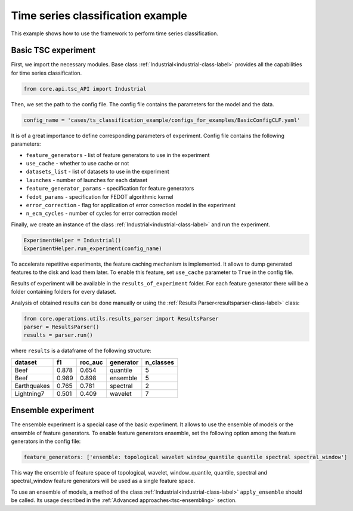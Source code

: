 Time series classification example
==================================
This example shows how to use the framework to perform time series classification.

Basic TSC experiment
--------------------

First, we import the necessary modules. Base class :ref:`Industrial<industrial-class-label>` provides all the capabilities
for time series classification.

.. code-block:: python

    from core.api.tsc_API import Industrial

Then, we set the path to the config file. The config file contains the parameters for the model and the data.

.. code-block:: python

    config_name = 'cases/ts_classification_example/configs_for_examples/BasicConfigCLF.yaml'

It is of a great importance to define corresponding parameters of experiment.
Config file contains the following parameters:

- ``feature_generators`` - list of feature generators to use in the experiment
- ``use_cache`` - whether to use cache or not
- ``datasets_list`` - list of datasets to use in the experiment
- ``launches`` - number of launches for each dataset
- ``feature_generator_params`` - specification for feature generators
- ``fedot_params`` - specification for FEDOT algorithmic kernel
- ``error_correction`` - flag for application of error correction model in the experiment
- ``n_ecm_cycles`` - number of cycles for error correction model

Finally, we create an instance of the class :ref:`Industrial<industrial-class-label>` and run the experiment.

.. code-block:: python

    ExperimentHelper = Industrial()
    ExperimentHelper.run_experiment(config_name)

To accelerate repetitive experiments, the feature caching mechanism is implemented. It allows to dump generated features
to the disk and load them later. To enable this feature, set ``use_cache`` parameter to ``True`` in the config file.

Results of experiment will be available in the ``results_of_experiment`` folder. For each feature generator there will be a
folder containing folders for every dataset.

Analysis of obtained results can be done manually or using the :ref:`Results Parser<resultsparser-class-label>` class:

.. code-block:: python

    from core.operations.utils.results_parser import ResultsParser
    parser = ResultsParser()
    results = parser.run()

where ``results`` is a dataframe of the following structure:

+------------+------------+-----------+-----------+-----------+
| dataset    | f1         | roc_auc   | generator | n_classes |
+============+============+===========+===========+===========+
| Beef       | 0.878      | 0.654     | quantile  |     5     |
+------------+------------+-----------+-----------+-----------+
| Beef       | 0.989      | 0.898     | ensemble  |    5      |
+------------+------------+-----------+-----------+-----------+
| Earthquakes| 0.765      | 0.781     | spectral  |    2      |
+------------+------------+-----------+-----------+-----------+
| Lightning7 | 0.501      | 0.409     | wavelet   |    7      |
+------------+------------+-----------+-----------+-----------+


Ensemble experiment
-------------------

The ensemble experiment is a special case of the basic experiment. It allows to use the ensemble of models or the ensemble
of feature generators. To enable feature generators ensemble, set the following option among the feature generators
in the config file:

.. code-block:: yaml

    feature_generators: ['ensemble: topological wavelet window_quantile quantile spectral spectral_window']

This way the ensemble of feature space of topological, wavelet, window_quantile, quantile, spectral and spectral_window
feature generators will be used as a single feature space.

To use an ensemble of models, a method of the class :ref:`Industrial<industrial-class-label>` ``apply_ensemble``
should be called. Its usage described in the :ref:`Advanced approaches<tsc-ensembling>` section.